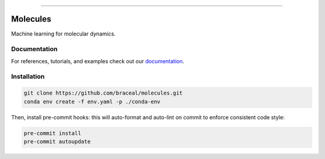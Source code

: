 .. raw:: html

    <embed>
        <p align="center">
            <img width="300" src="https://github.com/yngtodd/molecules/blob/master/img/molecules.png">
        </p>
    </embed>

--------------------------

.. image:: https://badge.fury.io/py/molecules.png
    :target: http://badge.fury.io/py/molecules
    
.. highlight:: shell

=========
Molecules
=========

Machine learning for molecular dynamics.

Documentation
--------------

For references, tutorials, and examples check out our `documentation`_.

Installation
------------

.. code-block:: console

    git clone https://github.com/braceal/molecules.git
    conda env create -f env.yaml -p ./conda-env

Then, install pre-commit hooks: this will auto-format and auto-lint on commit to enforce consistent code style:

.. code-block:: console

    pre-commit install
    pre-commit autoupdate

.. _documentation: https://molecules.readthedocs.io/en/latest
